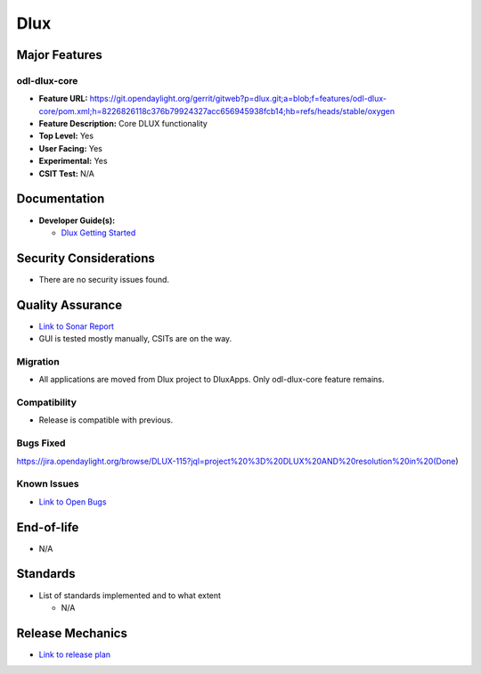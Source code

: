 ====
Dlux
====

Major Features
==============

odl-dlux-core
------------------

* **Feature URL:** https://git.opendaylight.org/gerrit/gitweb?p=dlux.git;a=blob;f=features/odl-dlux-core/pom.xml;h=8226826118c376b79924327acc656945938fcb14;hb=refs/heads/stable/oxygen
* **Feature Description:**  Core DLUX functionality
* **Top Level:** Yes
* **User Facing:** Yes
* **Experimental:** Yes
* **CSIT Test:** N/A

Documentation
=============

* **Developer Guide(s):**

  * `Dlux Getting Started <https://wiki.opendaylight.org/view/OpenDaylight_dlux:Getting_started>`_

Security Considerations
=======================

* There are no security issues found.

Quality Assurance
=================

* `Link to Sonar Report <https://sonar.opendaylight.org/overview?id=72613>`_
* GUI is tested mostly manually, CSITs are on the way.

Migration
---------

* All applications are moved from Dlux project to DluxApps. Only odl-dlux-core feature remains.

Compatibility
-------------

* Release is compatible with previous.

Bugs Fixed
----------

https://jira.opendaylight.org/browse/DLUX-115?jql=project%20%3D%20DLUX%20AND%20resolution%20in%20(Done)

Known Issues
------------

* `Link to Open Bugs <https://jira.opendaylight.org/projects/DLUX/issues/DLUX-67?filter=allopenissues>`_

End-of-life
===========

* N/A

Standards
=========

* List of standards implemented and to what extent

  * N/A

Release Mechanics
=================

* `Link to release plan <https://wiki.opendaylight.org/view/OpenDaylight_dlux:Oxygen_Release_Plan>`_
